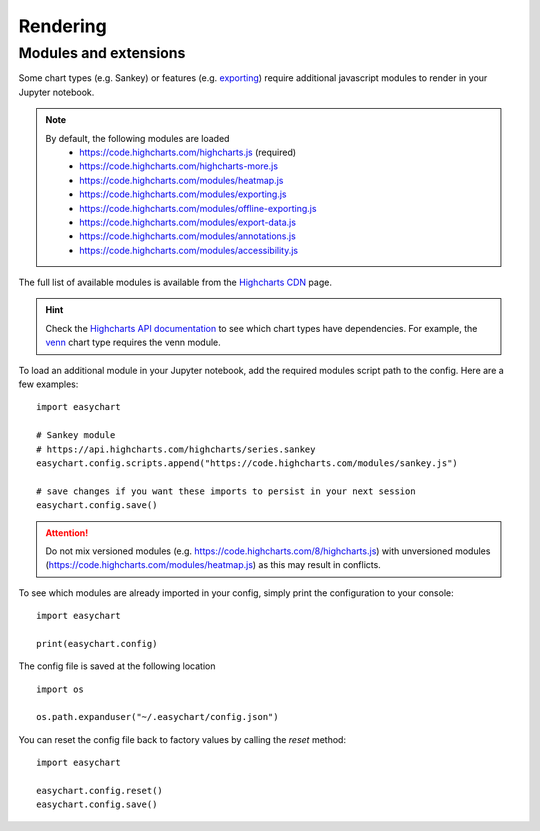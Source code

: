 Rendering
=========

Modules and extensions
----------------------

Some chart types (e.g. Sankey) or features (e.g. `exporting <https://www.highcharts.com/docs/export-module/export-module-overview>`_) require additional javascript modules to render in your Jupyter notebook. 

.. note::
    By default, the following modules are loaded
       - https://code.highcharts.com/highcharts.js (required)
       - https://code.highcharts.com/highcharts-more.js
       - https://code.highcharts.com/modules/heatmap.js
       - https://code.highcharts.com/modules/exporting.js
       - https://code.highcharts.com/modules/offline-exporting.js
       - https://code.highcharts.com/modules/export-data.js
       - https://code.highcharts.com/modules/annotations.js
       - https://code.highcharts.com/modules/accessibility.js

The full list of available modules is available from the `Highcharts CDN <https://code.highcharts.com/>`_ page. 

.. hint::
    Check the `Highcharts API documentation <https://api.highcharts.com/highcharts/>`_ to see which chart types have dependencies. For example, the `venn <https://api.highcharts.com/highcharts/series.venn>`_ chart type requires the venn module.

To load an additional module in your Jupyter notebook, add the required modules script path to the config. Here are a few examples: 
::

    import easychart

    # Sankey module
    # https://api.highcharts.com/highcharts/series.sankey
    easychart.config.scripts.append("https://code.highcharts.com/modules/sankey.js")

    # save changes if you want these imports to persist in your next session
    easychart.config.save()

.. attention::
    Do not mix versioned modules (e.g. https://code.highcharts.com/8/highcharts.js) with unversioned modules (https://code.highcharts.com/modules/heatmap.js) as this may result in conflicts.

To see which modules are already imported in your config, simply print the configuration to your console: 
:: 

    import easychart 

    print(easychart.config)

The config file is saved at the following location
::

    import os

    os.path.expanduser("~/.easychart/config.json")


You can reset the config file back to factory values by calling the `reset` method: 
::

    import easychart
    
    easychart.config.reset()
    easychart.config.save()


